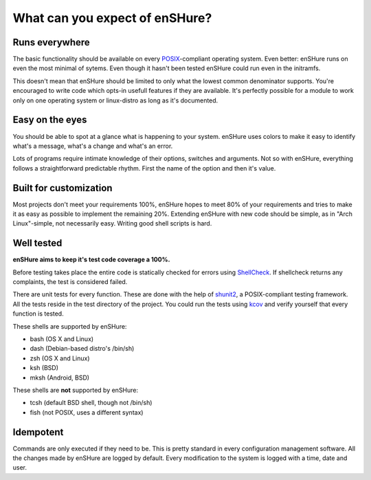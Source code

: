 What can you expect of enSHure?
===============================


Runs everywhere
---------------

The basic functionality should be available on every POSIX_-compliant
operating system. Even better: enSHure runs on even the most minimal of sytems.
Even though it hasn't been tested enSHure could run even in the initramfs.

This doesn't mean that enSHure should be limited to only what the lowest common
denominator supports. You're encouraged to write code which opts-in usefull
features if they are available. It's perfectly possible for a module to work only on one operating system
or linux-distro as long as it's documented.

.. _POSIX: https://en.wikipedia.org/wiki/POSIX

Easy on the eyes
----------------

You should be able to spot at a glance what is happening to your system. enSHure
uses colors to make it easy to identify what's a message, what's a change and
what's an error.

Lots of programs require intimate knowledge of their options, switches
and arguments. Not so with enSHure, everything follows a straightforward
predictable rhythm. First the name of the option and then it's value.

Built for customization
------------------------

Most projects don't meet your requirements 100%, enSHure hopes to meet
80% of your requirements and tries to make it as easy as possible to
implement the remaining 20%.
Extending enSHure with new code should be simple, as in "Arch Linux"-simple, not necessarily
easy. Writing good shell scripts is hard.

Well tested
-----------

**enSHure aims to keep it's test code coverage a 100%.**

Before testing takes place the entire code is statically checked for errors
using ShellCheck_. If shellcheck returns any complaints, the test is considered
failed.

There are unit tests for every function. These are done with the help of
shunit2_, a POSIX-compliant testing framework. All the tests reside in the test
directory of the project. You could run the tests using kcov_ and verify
yourself that every function is tested.

.. _shunit2: https://github.com/kward/shunit2
.. _ShellCheck: http://www.shellcheck.net/
.. _kcov: https://github.com/SimonKagstrom/kcov

These shells are supported by enSHure:

- bash (OS X and Linux)
- dash (Debian-based distro's /bin/sh)
- zsh (OS X and Linux)
- ksh (BSD)
- mksh (Android, BSD)

These shells are **not** supported by enSHure:

- tcsh (default BSD shell, though not /bin/sh)
- fish (not POSIX, uses a different syntax)

Idempotent
----------

Commands are only executed if they need to be. This is pretty standard in every
configuration management software.
All the changes made by enSHure are logged by default. Every modification
to the system is logged with a time, date and user.


